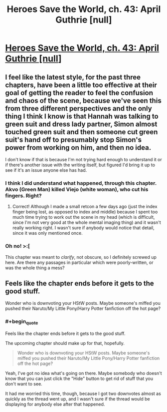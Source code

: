 #+TITLE: Heroes Save the World, ch. 43: April Guthrie [null]

* [[https://heroessavetheworld.wordpress.com/2017/02/07/sharp-as-sword-blades-ch-4-april-guthrie-null/][Heroes Save the World, ch. 43: April Guthrie [null]]]
:PROPERTIES:
:Author: callmebrotherg
:Score: 7
:DateUnix: 1486500943.0
:END:

** I feel like the latest style, for the past three chapters, have been a little too effective at their goal of getting the reader to feel the confusion and chaos of the scene, because we've seen this from three different perspectives and the only thing I think I know is that Hannah was talking to green suit and dress lady partner, Simon almost touched green suit and then someone cut green suit's hand off to presumably stop Simon's power from working on him, and then no idea.

I don't know if that is because I'm not trying hard enough to understand it or if there's another issue with the writing itself, but figured I'd bring it up to see if it's an issue anyone else has had.
:PROPERTIES:
:Author: nicholaslaux
:Score: 3
:DateUnix: 1486580961.0
:END:

*** I think I did understand what happened, through this chapter. Akvo (Green Man) killed Viejo (white woman), who cut his fingers. Right?
:PROPERTIES:
:Author: eltegid
:Score: 5
:DateUnix: 1486585217.0
:END:

**** Correct! Although I made a small retcon a few days ago (just the index finger being lost, as opposed to index and middle) because I spent too much time trying to work out the scene in my head (which is difficult, since I'm not very good at the whole mental imaging thing) and it wasn't really working right. I wasn't sure if anybody would notice that detail, since it was only mentioned once.
:PROPERTIES:
:Author: callmebrotherg
:Score: 2
:DateUnix: 1486603552.0
:END:


*** Oh no! >:[

This chapter was meant to /clarify/, not obscure, so I definitely screwed up here. Are there any passages in particular which were poorly-written, or was the whole thing a mess?
:PROPERTIES:
:Author: callmebrotherg
:Score: 2
:DateUnix: 1486603642.0
:END:


** Feels like the chapter ends before it gets to the good stuff.

Wonder who is downvoting your HStW posts. Maybe someone's miffed you pushed their Naruto/My Little Pony/Harry Potter fanfiction off the hot page?
:PROPERTIES:
:Author: semiurge
:Score: 2
:DateUnix: 1486552401.0
:END:

*** #+begin_quote
  Feels like the chapter ends before it gets to the good stuff.
#+end_quote

The upcoming chapter should make up for that, hopefully.

#+begin_quote
  Wonder who is downvoting your HStW posts. Maybe someone's miffed you pushed their Naruto/My Little Pony/Harry Potter fanfiction off the hot page?
#+end_quote

Yeah, I've got no idea what's going on there. Maybe somebody who doesn't know that you can just click the "Hide" button to get rid of stuff that you don't want to see.

It had me worried this time, though, because I got two downvotes almost as quickly as the thread went up, and I wasn't sure if the thread would be displaying for anybody else after that happened.
:PROPERTIES:
:Author: callmebrotherg
:Score: 2
:DateUnix: 1486603344.0
:END:
